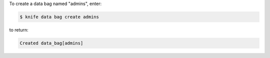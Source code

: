 .. The contents of this file may be included in multiple topics (using the includes directive).
.. The contents of this file should be modified in a way that preserves its ability to appear in multiple topics.

To create a data bag named "admins", enter:

.. code-block:: bash

   $ knife data bag create admins

to return:

.. code-block:: none

   Created data_bag[admins]


